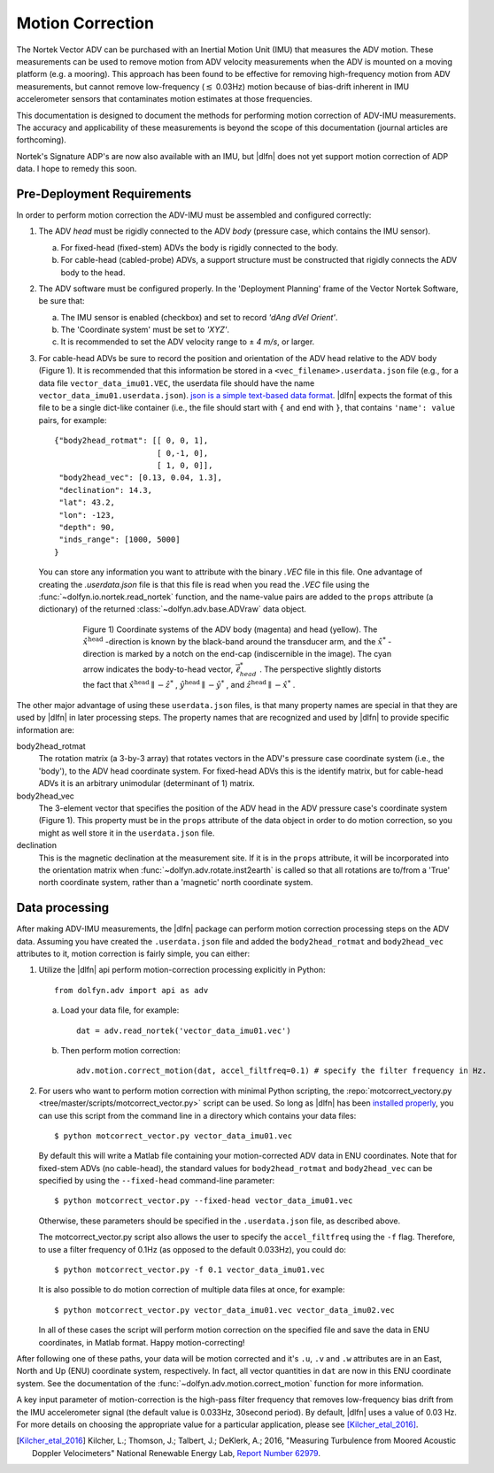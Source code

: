 .. |pm|   unicode:: U+00B1 .. PLUS-MINUS SIGN

.. _motion-correction:

Motion Correction
==================

The Nortek Vector ADV can be purchased with an Inertial Motion Unit
(IMU) that measures the ADV motion. These measurements can be used to
remove motion from ADV velocity measurements when the ADV is mounted
on a moving platform (e.g. a mooring). This approach has been found to
be effective for removing high-frequency motion from ADV measurements,
but cannot remove low-frequency (:math:`\lesssim` 0.03Hz) motion
because of bias-drift inherent in IMU accelerometer sensors that
contaminates motion estimates at those frequencies.

This documentation is designed to document the methods for performing
motion correction of ADV-IMU measurements. The accuracy and
applicability of these measurements is beyond the scope of this
documentation (journal articles are forthcoming).

Nortek's Signature ADP's are now also available with an IMU, but
|dlfn| does not yet support motion correction of ADP data. I hope to
remedy this soon.

Pre-Deployment Requirements
...........................

In order to perform motion correction the ADV-IMU must be assembled
and configured correctly:

1. The ADV *head* must be rigidly connected to the ADV *body*
   (pressure case, which contains the IMU sensor).

   a. For fixed-head (fixed-stem) ADVs the body is rigidly connected
      to the body.

   b. For cable-head (cabled-probe) ADVs, a support structure must be
      constructed that rigidly connects the ADV body to the head.

2. The ADV software must be configured properly.  In the 'Deployment
   Planning' frame of the Vector Nortek Software, be sure that:

   a. The IMU sensor is enabled (checkbox) and set to record *'dAng dVel Orient'*.

   b. The 'Coordinate system' must be set to *'XYZ'*.

   c. It is recommended to set the ADV velocity range to |pm| *4 m/s*,
      or larger.

3. For cable-head ADVs be sure to record the position and orientation
   of the ADV head relative to the ADV body (Figure 1). It is
   recommended that this information be stored in a
   ``<vec_filename>.userdata.json`` file (e.g., for a data file
   ``vector_data_imu01.VEC``, the userdata file should have the name
   ``vector_data_imu01.userdata.json``). `json is a simple
   text-based data format <http://www.json.org/>`_. |dlfn| expects the
   format of this file to be a single dict-like container (i.e., the
   file should start with ``{`` and end with ``}``, that contains
   ``'name': value`` pairs, for example::

    {"body2head_rotmat": [[ 0, 0, 1],
                          [ 0,-1, 0],
                          [ 1, 0, 0]],
     "body2head_vec": [0.13, 0.04, 1.3],
     "declination": 14.3,
     "lat": 43.2,
     "lon": -123,
     "depth": 90,
     "inds_range": [1000, 5000]
    }

  You can store any information you want to attribute with the binary
  `.VEC` file in this file. One advantage of creating the
  `.userdata.json` file is that this file is read when you read the
  `.VEC` file using the :func:`~dolfyn.io.nortek.read_nortek`
  function, and the name-value pairs are added to the ``props``
  attribute (a dictionary) of the returned
  :class:`~dolfyn.adv.base.ADVraw` data object.
  
.. figure:: pic/adv_coord_sys3_warr.png
   :align: center
   :scale: 60%
   :alt: ADV head and body coordinate systems.
   :figwidth: 560px

   Figure 1) Coordinate systems of the ADV body (magenta) and head
   (yellow). The :math:`\hat{x}^\mathrm{head}` -direction is known by
   the black-band around the transducer arm, and the
   :math:`\hat{x}^*` -direction is marked by a notch on the end-cap
   (indiscernible in the image). The cyan arrow indicates the
   body-to-head vector, :math:`\vec{\ell}_{head}^*` .  The perspective
   slightly distorts the fact that :math:`\hat{x}^\mathrm{head}
   \parallel - \hat{z}^*` , :math:`\hat{y}^\mathrm{head} \parallel
   -\hat{y}^*` , and :math:`\hat{z}^\mathrm{head} \parallel
   -\hat{x}^*` .


The other major advantage of using these ``userdata.json`` files, is
that many property names are special in that they are used by
|dlfn| in later processing steps. The property names that are
recognized and used by |dlfn| to provide specific information are:

body2head_rotmat
  The rotation matrix (a 3-by-3 array) that rotates vectors in the
  ADV's pressure case coordinate system (i.e., the 'body'), to the ADV
  head coordinate system. For fixed-head ADVs this is the identify
  matrix, but for cable-head ADVs it is an arbitrary unimodular
  (determinant of 1) matrix.

body2head_vec
  The 3-element vector that specifies the position of the ADV head in
  the ADV pressure case's coordinate system (Figure 1). This property
  must be in the ``props`` attribute of the data object in order to do
  motion correction, so you might as well store it in the
  ``userdata.json`` file.

declination
  This is the magnetic declination at the measurement site. If it is
  in the ``props`` attribute, it will be incorporated into the
  orientation matrix when :func:`~dolfyn.adv.rotate.inst2earth` is
  called so that all rotations are to/from a 'True' north coordinate
  system, rather than a 'magnetic' north coordinate system.

Data processing
...............

After making ADV-IMU measurements, the |dlfn| package can perform
motion correction processing steps on the ADV data. Assuming you have
created the ``.userdata.json`` file and added the ``body2head_rotmat``
and ``body2head_vec`` attributes to it, motion correction is fairly
simple, you can either:

1. Utilize the |dlfn| api perform motion-correction processing
   explicitly in Python::

     from dolfyn.adv import api as adv

   a. Load your data file, for example::

        dat = adv.read_nortek('vector_data_imu01.vec')

   b. Then perform motion correction::

        adv.motion.correct_motion(dat, accel_filtfreq=0.1) # specify the filter frequency in Hz.


2. For users who want to perform motion correction with minimal Python
   scripting, the :repo:`motcorrect_vectory.py
   <tree/master/scripts/motcorrect_vector.py>` script can be used. So long as
   |dlfn| has been `installed properly <install>`_, you can use this
   script from the command line in a directory which contains your
   data files::

        $ python motcorrect_vector.py vector_data_imu01.vec

   By default this will write a Matlab file containing your
   motion-corrected ADV data in ENU coordinates. Note that for
   fixed-stem ADVs (no cable-head), the standard values for
   ``body2head_rotmat`` and ``body2head_vec`` can be specified by
   using the ``--fixed-head`` command-line parameter::
     
        $ python motcorrect_vector.py --fixed-head vector_data_imu01.vec

   Otherwise, these parameters should be specified in the
   ``.userdata.json`` file, as described above.

   The motcorrect_vector.py script also allows the user to specify the
   ``accel_filtfreq`` using the ``-f`` flag.  Therefore, to use a
   filter frequency of 0.1Hz (as opposed to the default 0.033Hz), you
   could do::
     
     $ python motcorrect_vector.py -f 0.1 vector_data_imu01.vec

   It is also possible to do motion correction of multiple data files
   at once, for example::

     $ python motcorrect_vector.py vector_data_imu01.vec vector_data_imu02.vec

   In all of these cases the script will perform motion correction on
   the specified file and save the data in ENU coordinates, in Matlab
   format.  Happy motion-correcting!

After following one of these paths, your data will be motion corrected and it's ``.u``,
``.v`` and ``.w`` attributes are in an East, North and Up (ENU)
coordinate system, respectively.  In fact, all vector quantities
in ``dat`` are now in this ENU coordinate system.  See the
documentation of the :func:`~dolfyn.adv.motion.correct_motion`
function for more information.

A key input parameter of motion-correction is the high-pass filter
frequency that removes low-frequency bias drift from the IMU
accelerometer signal (the default value is 0.033Hz, 30second
period). By default, |dlfn| uses a value of 0.03 Hz. For more details
on choosing the appropriate value for a particular application, please
see [Kilcher_etal_2016]_.

.. [Kilcher_etal_2016] Kilcher, L.; Thomson, J.; Talbert, J.; DeKlerk, A.; 2016,
   "Measuring Turbulence from Moored Acoustic
   Doppler Velocimeters" National Renewable Energy
   Lab, `Report Number 62979
   <http://www.nrel.gov/docs/fy16osti/62979.pdf>`_.
